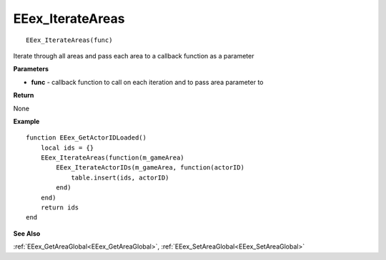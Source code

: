 .. _EEex_IterateAreas:

===================================
EEex_IterateAreas 
===================================

::

   EEex_IterateAreas(func)

Iterate through all areas and pass each area to a callback function as a parameter

**Parameters**

* **func** - callback function to call on each iteration and to pass area parameter to

**Return**

None

**Example**

::

   function EEex_GetActorIDLoaded()
       local ids = {}
       EEex_IterateAreas(function(m_gameArea)
           EEex_IterateActorIDs(m_gameArea, function(actorID)
               table.insert(ids, actorID)
           end)
       end)
       return ids
   end

**See Also**

:ref:`EEex_GetAreaGlobal<EEex_GetAreaGlobal>`, :ref:`EEex_SetAreaGlobal<EEex_SetAreaGlobal>` 

